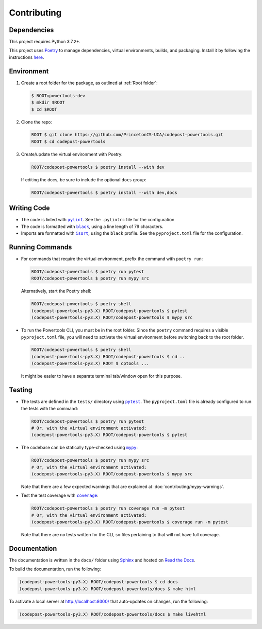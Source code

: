 Contributing
============

Dependencies
------------

This project requires Python 3.7.2+.

This project uses `Poetry <https://python-poetry.org/>`_ to manage dependencies,
virtual environments, builds, and packaging. Install it by following the
instructions `here <https://python-poetry.org/docs/#installation>`_.

Environment
-----------

1. Create a root folder for the package, as outlined at :ref:`Root folder`:

   .. code-block:: bash

      $ ROOT=powertools-dev
      $ mkdir $ROOT
      $ cd $ROOT

2. Clone the repo:

   .. code-block:: bash

      ROOT $ git clone https://github.com/PrincetonCS-UCA/codepost-powertools.git
      ROOT $ cd codepost-powertools

3. Create/update the virtual environment with Poetry:

   .. code-block:: bash

      ROOT/codepost-powertools $ poetry install --with dev

   If editing the docs, be sure to include the optional ``docs`` group:

   .. code-block:: bash

      ROOT/codepost-powertools $ poetry install --with dev,docs

Writing Code
------------

.. |pylint| replace:: ``pylint``
.. _pylint: https://pylint.pycqa.org/

.. |black| replace:: ``black``
.. _black: https://black.readthedocs.io/

.. |isort| replace:: ``isort``
.. _isort: https://pycqa.github.io/isort/

* The code is linted with |pylint|_. See the ``.pylintrc`` file for the
  configuration.
* The code is formatted with |black|_, using a line length of 79 characters.
* Imports are formatted with |isort|_, using the ``black`` profile. See the
  ``pyproject.toml`` file for the configuration.

Running Commands
----------------

*  For commands that require the virtual environment, prefix the command with
   ``poetry run``:

   .. code-block:: bash

      ROOT/codepost-powertools $ poetry run pytest
      ROOT/codepost-powertools $ poetry run mypy src

   Alternatively, start the Poetry shell:

   .. code-block:: bash

      ROOT/codepost-powertools $ poetry shell
      (codepost-powertools-py3.X) ROOT/codepost-powertools $ pytest
      (codepost-powertools-py3.X) ROOT/codepost-powertools $ mypy src

*  To run the Powertools CLI, you must be in the root folder. Since the
   ``poetry`` command requires a visible ``pyproject.toml`` file, you will need
   to activate the virtual environment before switching back to the root folder.

   .. code-block:: bash

      ROOT/codepost-powertools $ poetry shell
      (codepost-powertools-py3.X) ROOT/codepost-powertools $ cd ..
      (codepost-powertools-py3.X) ROOT $ cptools ...

   It might be easier to have a separate terminal tab/window open for this
   purpose.

Testing
-------

.. |pytest| replace:: ``pytest``
.. _pytest: https://docs.pytest.org/

.. |mypy| replace:: ``mypy``
.. _mypy: https://mypy.readthedocs.io/

.. |coverage| replace:: ``coverage``
.. _coverage: https://coverage.readthedocs.io/

*  The tests are defined in the ``tests/`` directory using |pytest|_. The
   ``pyproject.toml`` file is already configured to run the tests with the
   command:

   .. code-block:: bash

      ROOT/codepost-powertools $ poetry run pytest
      # Or, with the virtual environment activated:
      (codepost-powertools-py3.X) ROOT/codepost-powertools $ pytest

*  The codebase can be statically type-checked using |mypy|_:

   .. code-block:: bash

      ROOT/codepost-powertools $ poetry run mypy src
      # Or, with the virtual environment activated:
      (codepost-powertools-py3.X) ROOT/codepost-powertools $ mypy src

   Note that there are a few expected warnings that are explained at
   :doc:`contributing/mypy-warnings`.

*  Test the test coverage with |coverage|_:

   .. code-block:: bash

      ROOT/codepost-powertools $ poetry run coverage run -m pytest
      # Or, with the virtual environment activated:
      (codepost-powertools-py3.X) ROOT/codepost-powertools $ coverage run -m pytest

   Note that there are no tests written for the CLI, so files pertaining to that
   will not have full coverage.

Documentation
-------------

.. |Sphinx| replace:: Sphinx
.. _Sphinx: https://www.sphinx-doc.org/en/master/

.. |Read the Docs| replace:: Read the Docs
.. _Read the Docs: https://docs.readthedocs.io/

The documentation is written in the ``docs/`` folder using |Sphinx|_ and hosted
on |Read the Docs|_.

To build the documentation, run the following:

.. code-block:: bash

   (codepost-powertools-py3.X) ROOT/codepost-powertools $ cd docs
   (codepost-powertools-py3.X) ROOT/codepost-powertools/docs $ make html

To activate a local server at http://localhost:8000/ that auto-updates on
changes, run the following:

.. code-block:: bash

   (codepost-powertools-py3.X) ROOT/codepost-powertools/docs $ make livehtml
